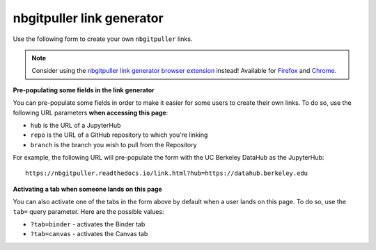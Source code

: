nbgitpuller link generator
==========================

Use the following form to create your own ``nbgitpuller`` links.

.. note::

   Consider using the `nbgitpuller link generator browser extension <https://github.com/yuvipanda/nbgitpuller-link-generator-webextension>`_
   instead! Available for `Firefox <https://addons.mozilla.org/en-US/firefox/addon/nbgitpuller-link-generator/>`_ and
   `Chrome <https://chrome.google.com/webstore/detail/nbgitpuller-link-generato/hpdbdpklpmppnoibabdkkhnfhkkehgnc>`_.


.. raw:: html

   <div class="container">
       <form id="linkgenerator" class="form needs-validation">

           <div class="form-group">

             <ul class="nav nav-tabs justify-content-end" role="tablist">
               <li class="nav-item" role="presentation">
                 <button class="nav-link active" id="tab-auth-default" data-bs-toggle="tab" data-bs-target="#auth-default" type="button" role="tab" aria-controls="auth-default"  aria-selected="true" onclick="changeTab(this)">
                   <small>JupyterHub</small>
                 </button>
               </li>
               <li class="nav-item" role="presentation">
                 <button class="nav-link" id="tab-auth-canvas" data-bs-target="#auth-canvas" data-bs-toggle="tab" type="button" role="tab" aria-controls="auth-canvas"
                 aria-selected="false" onclick="changeTab(this)">
                   <small>Launch from Canvas</small>
                 </button>
               </li>
               <li class="nav-item" role="presentation">
                 <button class="nav-link" id="tab-auth-binder" data-bs-toggle="tab" data-bs-target="#auth-binder" type="button" role="tab" aria-controls="auth-binder"
                 aria-selected="false" onclick="changeTab(this)">
                   <small>Binder</small>
                 </button>
               </li>
             </ul>

             <div class="tab-content">
               <div class="tab-pane fade show active" id="auth-default" role="tabpanel" aria-labelledby="tab-auth-default" tabindex="0">
                 <input type="text" readonly class="form-control form-control" id="default-link" name="auth-default-link" placeholder="Generated link appears here...">
               </div>
               <div class="tab-pane fade" id="auth-canvas" role="tabpanel" aria-labelledby="tab-auth-canvas"  tabindex="0">
                 <input type="text" readonly class="form-control form-control" id="canvas-link" name="auth-canvas-link" placeholder="Generated canvas 'external app' link appears here...">
               </div>
               <div class="tab-pane fade" id="auth-binder" role="tabpanel" aria-labelledby="tab-auth-binder"  tabindex="0">
                 <input type="text" readonly class="form-control form-control" id="binder-link" name="auth-binder-link" placeholder="Generated Binder link appears here...">
               </div>
             </div>
           </div>

           <div class="form-group row">
             <label for="hub" class="col-sm-2 col-form-label">JupyterHub URL</label>
             <div class="col-sm-10">
               <input class="form-control" type="url" name="hub" id="hub" placeholder="https://hub.example.com"
                 required pattern="https?://.+">
               <div class="invalid-feedback">
                 Must be a valid web URL
               </div>
               <small class="form-text text-muted" id="hub-help-text">
                 The JupyterHub to send users to.
                 <a href="https://github.com/jupyterhub/nbgitpuller">nbgitpuller</a> must be installed in this hub.
               </small>
             </div>
           </div>

           <div class="form-group row">
             <label for="repo" class="col-sm-2 col-form-label">Git Repository URL</label>
             <div class="col-sm-6">
               <input class="form-control" type="text" id="repo" placeholder="https://github.com/example/test"
                 oninput="displayLink()" required pattern="((git|https?)://.+|git@.+:.+)">
               <div class="invalid-feedback">
                 Must be a valid git URL
               </div>
               <small class="form-text text-muted" id="env-repo-help-text" hidden="true">
                 The environment repository must have
                 <a href="https://github.com/jupyterhub/nbgitpuller">nbgitpuller</a> installed.
               </small>
             </div>
             <div class="col-sm-4">
               <div class="input-group">
                 <div class="input-group-prepend">
                   <span class="input-group-text" id="branch-prepend-label">branch</span>
                 </div>
                 <input name="branch" id="branch" type="text" class="form-control" value="master" aria-label="Branch Name" aria-describedby="branch-prepend-label">
                 <small class="form-text text-muted">
                    Use <code>main</code> instead of <code>master</code> for
                    <a href="https://github.blog/changelog/2020-10-01-the-default-branch-for-newly-created-repositories-is-now-main/">
                    new GitHub repositories</a>
                 </small>
                 <div class="invalid-feedback">
                    Must specify a branch name
                 </div>
               </div>
             </div>
           </div>

           <div class="form-group row" id="content-repo-group" hidden="true">
             <label for="content-repo" class="col-sm-2 col-form-label">Git Content Repository URL</label>
             <div class="col-sm-6">
               <input class="form-control" type="text" id="content-repo" placeholder="https://github.com/example/test"
                 oninput="displayLink()" pattern="((git|https?)://.+|git@.+:.+)">
               <div class="invalid-feedback">
                 Must be a valid git URL
               </div>
             </div>
             <div class="col-sm-4">
               <div class="input-group" id="content-branch-group" hidden="true">
                 <div class="input-group-prepend">
                   <span class="input-group-text" id="content-branch-prepend-label">branch</span>
                 </div>
                 <input name="content-branch" id="content-branch" type="text" class="form-control" value="master" aria-label="Branch Name" aria-describedby="content-branch-prepend-label">
               </div>
             </div>
            </div>

           <div class="form-group row" id="filepath-container">
             <label for="filepath" class="col-sm-2 col-form-label">File to open</label>
             <div class="col-sm-10">
               <input class="form-control" type="text" id="filepath" placeholder="index.ipynb"
                 oninput="displayLink()">
               <small class="form-text text-muted">
                 This file or directory from within the repo will open when user clicks the link.
               </small>
             </div>
           </div>

           <div class="form-group row" id="app-container">
             <div class="col-sm-2 col-form-label">
               <label for="app" class=>Application to Open</label>
               <small class="form-text text-muted">
               </small>
             </div>
             <div class="col-sm-10">
               <div class="form-check">
                 <input class="form-check-input" type="radio" name="app" id="app-classic" value="classic" checked>
                 <label class="form-check-label text-dark" for="app-classic">
                   Classic Jupyter Notebook
                 </label>
               </div>
               <div class="form-check">
                 <input class="form-check-input" type="radio" name="app" id="app-retrolab" value="retrolab">
                 <label class="form-check-label text-dark" for="app-retrolab">
                   RetroLab
                 </label>
               </div>
               <div class="form-check">
                 <input class="form-check-input" type="radio" name="app" id="app-jupyterlab" value="jupyterlab">
                 <label class="form-check-label text-dark" for="app-jupyterlab">
                   JupyterLab
                 </label>
               </div>
               <div class="form-check">
                 <input class="form-check-input" type="radio" name="app" id="app-rstudio" value="rstudio">
                 <label class="form-check-label text-dark" for="app-rstudio">
                   RStudio
                 </label>
               </div>
               <div class="form-check">
                 <input class="form-check-input" type="radio" name="app" id="app-shiny" value="shiny">
                 <label class="form-check-label text-dark" for="app-shiny">
                   Shiny
                 </label>
               </div>
               <div class="form-check">
                 <input class="form-check-input" type="radio" name="app" id="app-custom" value="custom">
                 <label class="form-check-label text-dark" for="app-custom">Custom URL</label>
                 <input class="form-control form-control-sm" type="text" id="urlpath" placeholder="Relative URL to redirect user to"
                   oninput="displayLink()">
               </div>
             </div>
           </div>

       </form>
     </div>
     <br /><br /><br />

     <script type="text/javascript">
         // load link javascript on page load
         window.addEventListener("load", linkMain);
     </script>


**Pre-populating some fields in the link generator**

You can pre-populate some fields in order to make it easier for some
users to create their own links. To do so, use the following URL
parameters **when accessing this page**:

* ``hub`` is the URL of a JupyterHub
* ``repo`` is the URL of a GitHub repository to which you're linking
* ``branch`` is the branch you wish to pull from the Repository

For example, the following URL will pre-populate the form with the
UC Berkeley DataHub as the JupyterHub::

    https://nbgitpuller.readthedocs.io/link.html?hub=https://datahub.berkeley.edu


**Activating a tab when someone lands on this page**

You can also activate one of the tabs in the form above by default when a user lands
on this page. To do so, use the ``tab=`` query parameter. Here are the possible values:

* ``?tab=binder`` - activates the Binder tab
* ``?tab=canvas`` - activates the Canvas tab

